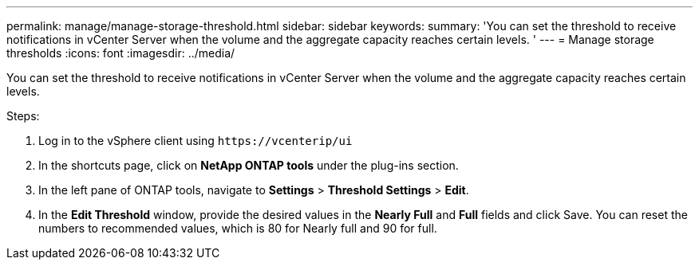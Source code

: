 ---
permalink: manage/manage-storage-threshold.html
sidebar: sidebar
keywords:
summary: 'You can set the threshold to receive notifications in vCenter Server when the volume and the aggregate capacity reaches certain levels.
'
---
= Manage storage thresholds
:icons: font
:imagesdir: ../media/

[.lead]
You can set the threshold to receive notifications in vCenter Server when the volume and the aggregate capacity reaches certain levels.

.Steps:
. Log in to the vSphere client using `\https://vcenterip/ui`
. In the shortcuts page, click on *NetApp ONTAP tools* under the plug-ins section.
. In the left pane of ONTAP tools, navigate to *Settings* > *Threshold Settings* > *Edit*.
. In the *Edit Threshold* window, provide the desired values in the *Nearly Full* and *Full* fields and click Save.
You can reset the numbers to recommended values, which is 80 for Nearly full and 90 for full.